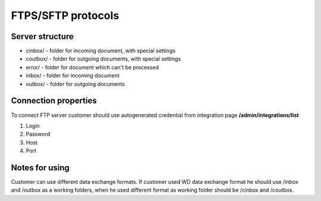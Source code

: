 ===================
FTPS/SFTP protocols
===================

Server structure
================

- cinbox/ - folder for incoming document, with special settings
- coutbox/ - folder for outgoing documents, with special settings
- error/ - folder for document which can't be processed
- inbox/ - folder for incoming document
- outbox/ - folder for outgoing documents

Connection properties
=====================
To connect FTP server customer should use autogenerated credential from integration page **/admin/integrations/list**

#. Login
#. Password
#. Host
#. Port

Notes for using
===============

Customer can use different data exchange formats. If customer used WD data exchange format he should use /inbox and /outbox as a working folders, when he used different format as working folder should be /cinbox and /coutbox.
